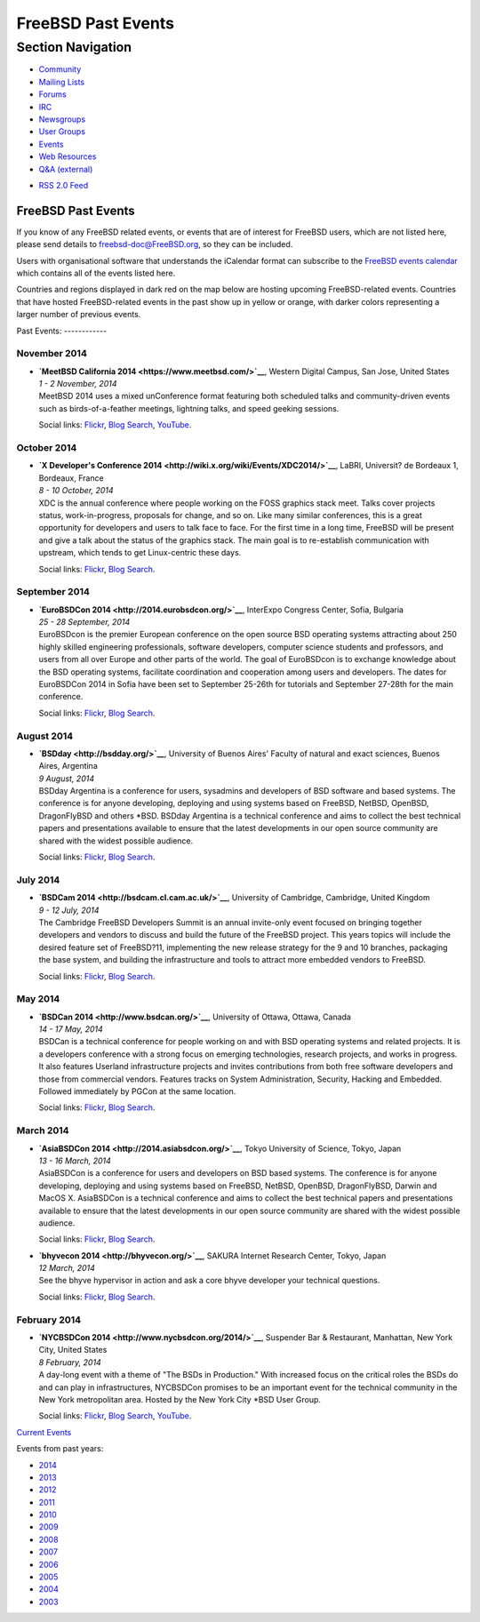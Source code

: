 ===================
FreeBSD Past Events
===================

.. raw:: html

   <div id="containerwrap">

.. raw:: html

   <div id="container">

.. raw:: html

   <div id="content">

.. raw:: html

   <div id="sidewrap">

.. raw:: html

   <div id="sidenav">

Section Navigation
------------------

-  `Community <../community.html>`__
-  `Mailing Lists <../community/mailinglists.html>`__
-  `Forums <https://forums.FreeBSD.org/>`__
-  `IRC <../community/irc.html>`__
-  `Newsgroups <../community/newsgroups.html>`__
-  `User Groups <../usergroups.html>`__
-  `Events <../events/events.html>`__
-  `Web Resources <../community/webresources.html>`__
-  `Q&A (external) <http://serverfault.com/questions/tagged/freebsd>`__

.. raw:: html

   </div>

.. raw:: html

   <div id="feedlinks">

-  `RSS 2.0 Feed <../events/rss.xml>`__

.. raw:: html

   </div>

.. raw:: html

   </div>

.. raw:: html

   <div id="contentwrap">

FreeBSD Past Events
===================

If you know of any FreeBSD related events, or events that are of
interest for FreeBSD users, which are not listed here, please send
details to freebsd-doc@FreeBSD.org, so they can be included.

Users with organisational software that understands the iCalendar format
can subscribe to the `FreeBSD events calendar <../events/events.ics>`__
which contains all of the events listed here.

Countries and regions displayed in dark red on the map below are hosting
upcoming FreeBSD-related events. Countries that have hosted
FreeBSD-related events in the past show up in yellow or orange, with
darker colors representing a larger number of previous events.

|image0|
Past Events:
------------

November 2014
~~~~~~~~~~~~~

-  

   .. raw:: html

      <div id="event:16">

   .. raw:: html

      </div>

   | **`MeetBSD California 2014 <https://www.meetbsd.com/>`__**, Western
     Digital Campus, San Jose, United States
   | *1 - 2 November, 2014*
   | MeetBSD 2014 uses a mixed unConference format featuring both
     scheduled talks and community-driven events such as
     birds-of-a-feather meetings, lightning talks, and speed geeking
     sessions.

   Social links:
   `Flickr <http://www.flickr.com/search/?w=all&q=MeetBSD%20California%202014&m=text>`__,
   `Blog
   Search <http://blogsearch.google.com/blogsearch?q=MeetBSD%20California%202014>`__,
   `YouTube <http://www.youtube.com/results?search_query=bsdconferences+MeetBSD%20California%202014>`__.

October 2014
~~~~~~~~~~~~

-  

   .. raw:: html

      <div id="event:15">

   .. raw:: html

      </div>

   | **`X Developer's Conference
     2014 <http://wiki.x.org/wiki/Events/XDC2014/>`__**, LaBRI,
     Universit? de Bordeaux 1, Bordeaux, France
   | *8 - 10 October, 2014*
   | XDC is the annual conference where people working on the FOSS
     graphics stack meet. Talks cover projects status, work-in-progress,
     proposals for change, and so on. Like many similar conferences,
     this is a great opportunity for developers and users to talk face
     to face. For the first time in a long time, FreeBSD will be present
     and give a talk about the status of the graphics stack. The main
     goal is to re-establish communication with upstream, which tends to
     get Linux-centric these days.

   Social links:
   `Flickr <http://www.flickr.com/search/?w=all&q=X%20Developer's%20Conference%202014&m=text>`__,
   `Blog
   Search <http://blogsearch.google.com/blogsearch?q=X%20Developer's%20Conference%202014>`__.

September 2014
~~~~~~~~~~~~~~

-  

   .. raw:: html

      <div id="event:14">

   .. raw:: html

      </div>

   | **`EuroBSDCon 2014 <http://2014.eurobsdcon.org/>`__**, InterExpo
     Congress Center, Sofia, Bulgaria
   | *25 - 28 September, 2014*
   | EuroBSDcon is the premier European conference on the open source
     BSD operating systems attracting about 250 highly skilled
     engineering professionals, software developers, computer science
     students and professors, and users from all over Europe and other
     parts of the world. The goal of EuroBSDcon is to exchange knowledge
     about the BSD operating systems, facilitate coordination and
     cooperation among users and developers. The dates for EuroBSDCon
     2014 in Sofia have been set to September 25-26th for tutorials and
     September 27-28th for the main conference.

   Social links:
   `Flickr <http://www.flickr.com/search/?w=all&q=EuroBSDCon%202014&m=text>`__,
   `Blog
   Search <http://blogsearch.google.com/blogsearch?q=EuroBSDCon%202014>`__.

August 2014
~~~~~~~~~~~

-  

   .. raw:: html

      <div id="event:13">

   .. raw:: html

      </div>

   | **`BSDday <http://bsdday.org/>`__**, University of Buenos Aires'
     Faculty of natural and exact sciences, Buenos Aires, Argentina
   | *9 August, 2014*
   | BSDday Argentina is a conference for users, sysadmins and
     developers of BSD software and based systems. The conference is for
     anyone developing, deploying and using systems based on FreeBSD,
     NetBSD, OpenBSD, DragonFlyBSD and others \*BSD. BSDday Argentina is
     a technical conference and aims to collect the best technical
     papers and presentations available to ensure that the latest
     developments in our open source community are shared with the
     widest possible audience.

   Social links:
   `Flickr <http://www.flickr.com/search/?w=all&q=BSDday&m=text>`__,
   `Blog Search <http://blogsearch.google.com/blogsearch?q=BSDday>`__.

July 2014
~~~~~~~~~

-  

   .. raw:: html

      <div id="event:12">

   .. raw:: html

      </div>

   | **`BSDCam 2014 <http://bsdcam.cl.cam.ac.uk/>`__**, University of
     Cambridge, Cambridge, United Kingdom
   | *9 - 12 July, 2014*
   | The Cambridge FreeBSD Developers Summit is an annual invite-only
     event focused on bringing together developers and vendors to
     discuss and build the future of the FreeBSD project. This years
     topics will include the desired feature set of FreeBSD?11,
     implementing the new release strategy for the 9 and 10 branches,
     packaging the base system, and building the infrastructure and
     tools to attract more embedded vendors to FreeBSD.

   Social links:
   `Flickr <http://www.flickr.com/search/?w=all&q=BSDCam%202014&m=text>`__,
   `Blog
   Search <http://blogsearch.google.com/blogsearch?q=BSDCam%202014>`__.

May 2014
~~~~~~~~

-  

   .. raw:: html

      <div id="event:11">

   .. raw:: html

      </div>

   | **`BSDCan 2014 <http://www.bsdcan.org/>`__**, University of Ottawa,
     Ottawa, Canada
   | *14 - 17 May, 2014*
   | BSDCan is a technical conference for people working on and with BSD
     operating systems and related projects. It is a developers
     conference with a strong focus on emerging technologies, research
     projects, and works in progress. It also features Userland
     infrastructure projects and invites contributions from both free
     software developers and those from commercial vendors. Features
     tracks on System Administration, Security, Hacking and Embedded.
     Followed immediately by PGCon at the same location.

   Social links:
   `Flickr <http://www.flickr.com/search/?w=all&q=BSDCan%202014&m=text>`__,
   `Blog
   Search <http://blogsearch.google.com/blogsearch?q=BSDCan%202014>`__.

March 2014
~~~~~~~~~~

-  

   .. raw:: html

      <div id="event:10">

   .. raw:: html

      </div>

   | **`AsiaBSDCon 2014 <http://2014.asiabsdcon.org/>`__**, Tokyo
     University of Science, Tokyo, Japan
   | *13 - 16 March, 2014*
   | AsiaBSDCon is a conference for users and developers on BSD based
     systems. The conference is for anyone developing, deploying and
     using systems based on FreeBSD, NetBSD, OpenBSD, DragonFlyBSD,
     Darwin and MacOS X. AsiaBSDCon is a technical conference and aims
     to collect the best technical papers and presentations available to
     ensure that the latest developments in our open source community
     are shared with the widest possible audience.

   Social links:
   `Flickr <http://www.flickr.com/search/?w=all&q=AsiaBSDCon%202014&m=text>`__,
   `Blog
   Search <http://blogsearch.google.com/blogsearch?q=AsiaBSDCon%202014>`__.

-  

   .. raw:: html

      <div id="event:9">

   .. raw:: html

      </div>

   | **`bhyvecon 2014 <http://bhyvecon.org/>`__**, SAKURA Internet
     Research Center, Tokyo, Japan
   | *12 March, 2014*
   | See the bhyve hypervisor in action and ask a core bhyve developer
     your technical questions.

   Social links:
   `Flickr <http://www.flickr.com/search/?w=all&q=bhyvecon%202014&m=text>`__,
   `Blog
   Search <http://blogsearch.google.com/blogsearch?q=bhyvecon%202014>`__.

February 2014
~~~~~~~~~~~~~

-  

   .. raw:: html

      <div id="event:8">

   .. raw:: html

      </div>

   | **`NYCBSDCon 2014 <http://www.nycbsdcon.org/2014/>`__**, Suspender
     Bar & Restaurant, Manhattan, New York City, United States
   | *8 February, 2014*
   | A day-long event with a theme of "The BSDs in Production." With
     increased focus on the critical roles the BSDs do and can play in
     infrastructures, NYCBSDCon promises to be an important event for
     the technical community in the New York metropolitan area. Hosted
     by the New York City \*BSD User Group.

   Social links:
   `Flickr <http://www.flickr.com/search/?w=all&q=NYCBSDCon%202014&m=text>`__,
   `Blog
   Search <http://blogsearch.google.com/blogsearch?q=NYCBSDCon%202014>`__,
   `YouTube <http://www.youtube.com/results?search_query=bsdconferences+NYCBSDCon%202014>`__.

`Current Events <events.html>`__

Events from past years:

-  `2014 <events2014.html>`__
-  `2013 <events2013.html>`__
-  `2012 <events2012.html>`__
-  `2011 <events2011.html>`__
-  `2010 <events2010.html>`__
-  `2009 <events2009.html>`__
-  `2008 <events2008.html>`__
-  `2007 <events2007.html>`__
-  `2006 <events2006.html>`__
-  `2005 <events2005.html>`__
-  `2004 <events2004.html>`__
-  `2003 <events2003.html>`__

.. raw:: html

   </div>

.. raw:: html

   </div>

.. raw:: html

   <div id="footer">

.. raw:: html

   </div>

.. raw:: html

   </div>

.. raw:: html

   </div>

.. |image0| image:: https://chart.googleapis.com/chart?cht=t&chs=400x200&chtm=world&chco=ffffff,ffbe38,600000&chf=bg,s,4D89F9&chd=t:31.0,31.0,14.0,13.0,11.0,9.0,8.0,100.0,5.0,5.0,5.0,4.0,4.0,4.0,4.0,3.0,100.0,2.0,2.0,2.0,2.0,2.0,100.0,1.0,1.0,1.0,1.0,1.0,1.0,1.0,1.0,1.0,1.0,1.0,1.0&chld=DEUSJPCAFRCHBEUSARUAPLITATTWDKNLBRRUNLUKAUTRSEGBBGMTSKHUINESPTCLCOKRCN
